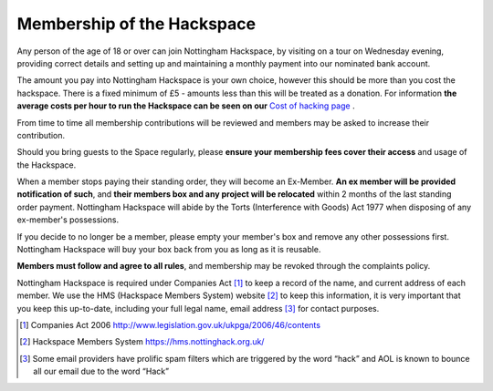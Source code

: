 Membership of the Hackspace
===========================

Any person of the age of 18 or over can join Nottingham Hackspace, by visiting on a tour on Wednesday evening, providing correct details and setting up and maintaining a monthly payment into our nominated bank account.

The amount you pay into Nottingham Hackspace is your own choice, however this should be more than you cost the hackspace. There is a fixed minimum of £5 - amounts less than this will be treated as a donation. For information **the average costs per hour to run the Hackspace can be seen on our** `Cost of hacking page <http://nottinghack.org.uk/tools/costposter/>`_ .

From time to time all membership contributions will be reviewed and members may be asked to increase their contribution.

Should you bring guests to the Space regularly, please **ensure your membership fees cover their access** and usage of the Hackspace.

When a member stops paying their standing order, they will become an Ex-Member. **An ex member will be provided notification of such**, and **their members box and any project will be relocated** within 2 months of the last standing order payment. Nottingham Hackspace will abide by the Torts (Interference with Goods) Act 1977 when disposing of any ex-member's possessions.

If you decide to no longer be a member, please empty your member's box and remove any other possessions first. Nottingham Hackspace will buy your box back from you as long as it is reusable.

**Members must follow and agree to all rules**, and membership may be revoked through the complaints policy.

Nottingham Hackspace is required under Companies Act [#]_ to keep a record of the name, and current address of each member. We use the HMS (Hackspace Members System) website [#]_ to keep this information, it is very important that you keep this up-to-date, including your full legal name, email address [#]_ for contact purposes.


.. [#] Companies Act 2006 http://www.legislation.gov.uk/ukpga/2006/46/contents
.. [#] Hackspace Members System https://hms.nottinghack.org.uk/
.. [#] Some email providers have prolific spam filters which are triggered by the word “hack” and AOL is known to bounce all our email due to the word “Hack”
